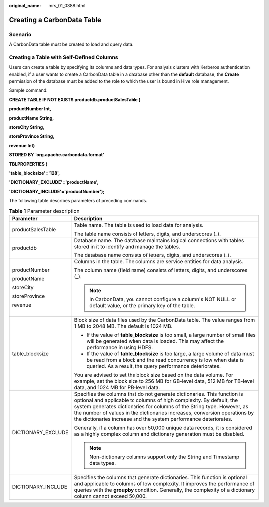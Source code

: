 :original_name: mrs_01_0388.html

.. _mrs_01_0388:

Creating a CarbonData Table
===========================

Scenario
--------

A CarbonData table must be created to load and query data.

Creating a Table with Self-Defined Columns
------------------------------------------

Users can create a table by specifying its columns and data types. For analysis clusters with Kerberos authentication enabled, if a user wants to create a CarbonData table in a database other than the **default** database, the **Create** permission of the database must be added to the role to which the user is bound in Hive role management.

Sample command:

**CREATE TABLE** **IF NOT EXISTS productdb.productSalesTable (**

**productNumber Int,**

**productName String,**

**storeCity String,**

**storeProvince String,**

**revenue Int)**

**STORED BY** *'*\ **org.apache.carbondata.format'**

**TBLPROPERTIES (**

**'table_blocksize'='128',**

**'DICTIONARY_EXCLUDE'='productName',**

**'DICTIONARY_INCLUDE'='productNumber');**

The following table describes parameters of preceding commands.

.. table:: **Table 1** Parameter description

   +-----------------------------------+----------------------------------------------------------------------------------------------------------------------------------------------------------------------------------------------------------------------------------------------------------------------------------------------------------------------------------------------------------------------------+
   | Parameter                         | Description                                                                                                                                                                                                                                                                                                                                                                |
   +===================================+============================================================================================================================================================================================================================================================================================================================================================================+
   | productSalesTable                 | Table name. The table is used to load data for analysis.                                                                                                                                                                                                                                                                                                                   |
   |                                   |                                                                                                                                                                                                                                                                                                                                                                            |
   |                                   | The table name consists of letters, digits, and underscores (_).                                                                                                                                                                                                                                                                                                           |
   +-----------------------------------+----------------------------------------------------------------------------------------------------------------------------------------------------------------------------------------------------------------------------------------------------------------------------------------------------------------------------------------------------------------------------+
   | productdb                         | Database name. The database maintains logical connections with tables stored in it to identify and manage the tables.                                                                                                                                                                                                                                                      |
   |                                   |                                                                                                                                                                                                                                                                                                                                                                            |
   |                                   | The database name consists of letters, digits, and underscores (_).                                                                                                                                                                                                                                                                                                        |
   +-----------------------------------+----------------------------------------------------------------------------------------------------------------------------------------------------------------------------------------------------------------------------------------------------------------------------------------------------------------------------------------------------------------------------+
   | productNumber                     | Columns in the table. The columns are service entities for data analysis.                                                                                                                                                                                                                                                                                                  |
   |                                   |                                                                                                                                                                                                                                                                                                                                                                            |
   | productName                       | The column name (field name) consists of letters, digits, and underscores (_).                                                                                                                                                                                                                                                                                             |
   |                                   |                                                                                                                                                                                                                                                                                                                                                                            |
   | storeCity                         | .. note::                                                                                                                                                                                                                                                                                                                                                                  |
   |                                   |                                                                                                                                                                                                                                                                                                                                                                            |
   | storeProvince                     |    In CarbonData, you cannot configure a column's NOT NULL or default value, or the primary key of the table.                                                                                                                                                                                                                                                              |
   |                                   |                                                                                                                                                                                                                                                                                                                                                                            |
   | revenue                           |                                                                                                                                                                                                                                                                                                                                                                            |
   +-----------------------------------+----------------------------------------------------------------------------------------------------------------------------------------------------------------------------------------------------------------------------------------------------------------------------------------------------------------------------------------------------------------------------+
   | table_blocksize                   | Block size of data files used by the CarbonData table. The value ranges from 1 MB to 2048 MB. The default is 1024 MB.                                                                                                                                                                                                                                                      |
   |                                   |                                                                                                                                                                                                                                                                                                                                                                            |
   |                                   | -  If the value of **table_blocksize** is too small, a large number of small files will be generated when data is loaded. This may affect the performance in using HDFS.                                                                                                                                                                                                   |
   |                                   | -  If the value of **table_blocksize** is too large, a large volume of data must be read from a block and the read concurrency is low when data is queried. As a result, the query performance deteriorates.                                                                                                                                                               |
   |                                   |                                                                                                                                                                                                                                                                                                                                                                            |
   |                                   | You are advised to set the block size based on the data volume. For example, set the block size to 256 MB for GB-level data, 512 MB for TB-level data, and 1024 MB for PB-level data.                                                                                                                                                                                      |
   +-----------------------------------+----------------------------------------------------------------------------------------------------------------------------------------------------------------------------------------------------------------------------------------------------------------------------------------------------------------------------------------------------------------------------+
   | DICTIONARY_EXCLUDE                | Specifies the columns that do not generate dictionaries. This function is optional and applicable to columns of high complexity. By default, the system generates dictionaries for columns of the String type. However, as the number of values in the dictionaries increases, conversion operations by the dictionaries increase and the system performance deteriorates. |
   |                                   |                                                                                                                                                                                                                                                                                                                                                                            |
   |                                   | Generally, if a column has over 50,000 unique data records, it is considered as a highly complex column and dictionary generation must be disabled.                                                                                                                                                                                                                        |
   |                                   |                                                                                                                                                                                                                                                                                                                                                                            |
   |                                   | .. note::                                                                                                                                                                                                                                                                                                                                                                  |
   |                                   |                                                                                                                                                                                                                                                                                                                                                                            |
   |                                   |    Non-dictionary columns support only the String and Timestamp data types.                                                                                                                                                                                                                                                                                                |
   +-----------------------------------+----------------------------------------------------------------------------------------------------------------------------------------------------------------------------------------------------------------------------------------------------------------------------------------------------------------------------------------------------------------------------+
   | DICTIONARY_INCLUDE                | Specifies the columns that generate dictionaries. This function is optional and applicable to columns of low complexity. It improves the performance of queries with the **groupby** condition. Generally, the complexity of a dictionary column cannot exceed 50,000.                                                                                                     |
   +-----------------------------------+----------------------------------------------------------------------------------------------------------------------------------------------------------------------------------------------------------------------------------------------------------------------------------------------------------------------------------------------------------------------------+
